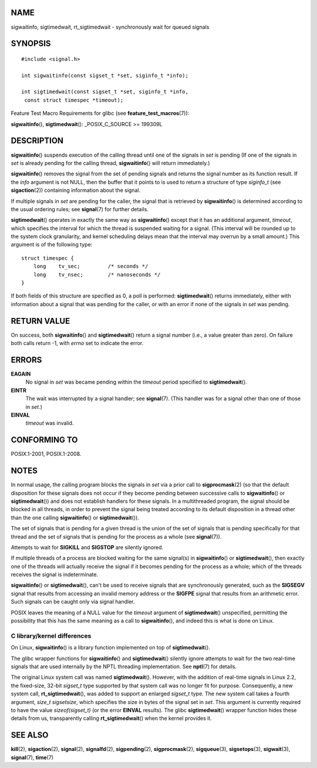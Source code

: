 NAME
====

sigwaitinfo, sigtimedwait, rt_sigtimedwait - synchronously wait for
queued signals

SYNOPSIS
========

::

   #include <signal.h>

   int sigwaitinfo(const sigset_t *set, siginfo_t *info);

   int sigtimedwait(const sigset_t *set, siginfo_t *info, 
    const struct timespec *timeout);

Feature Test Macro Requirements for glibc (see
**feature_test_macros**\ (7)):

**sigwaitinfo**\ (), **sigtimedwait**\ (): \_POSIX_C_SOURCE >= 199309L

DESCRIPTION
===========

**sigwaitinfo**\ () suspends execution of the calling thread until one
of the signals in *set* is pending (If one of the signals in *set* is
already pending for the calling thread, **sigwaitinfo**\ () will return
immediately.)

**sigwaitinfo**\ () removes the signal from the set of pending signals
and returns the signal number as its function result. If the *info*
argument is not NULL, then the buffer that it points to is used to
return a structure of type *siginfo_t* (see **sigaction**\ (2))
containing information about the signal.

If multiple signals in *set* are pending for the caller, the signal that
is retrieved by **sigwaitinfo**\ () is determined according to the usual
ordering rules; see **signal**\ (7) for further details.

**sigtimedwait**\ () operates in exactly the same way as
**sigwaitinfo**\ () except that it has an additional argument,
*timeout*, which specifies the interval for which the thread is
suspended waiting for a signal. (This interval will be rounded up to the
system clock granularity, and kernel scheduling delays mean that the
interval may overrun by a small amount.) This argument is of the
following type:

::

   struct timespec {
       long    tv_sec;         /* seconds */
       long    tv_nsec;        /* nanoseconds */
   }

If both fields of this structure are specified as 0, a poll is
performed: **sigtimedwait**\ () returns immediately, either with
information about a signal that was pending for the caller, or with an
error if none of the signals in *set* was pending.

RETURN VALUE
============

On success, both **sigwaitinfo**\ () and **sigtimedwait**\ () return a
signal number (i.e., a value greater than zero). On failure both calls
return -1, with *errno* set to indicate the error.

ERRORS
======

**EAGAIN**
   No signal in *set* was became pending within the *timeout* period
   specified to **sigtimedwait**\ ().

**EINTR**
   The wait was interrupted by a signal handler; see **signal**\ (7).
   (This handler was for a signal other than one of those in *set*.)

**EINVAL**
   *timeout* was invalid.

CONFORMING TO
=============

POSIX.1-2001, POSIX.1-2008.

NOTES
=====

In normal usage, the calling program blocks the signals in *set* via a
prior call to **sigprocmask**\ (2) (so that the default disposition for
these signals does not occur if they become pending between successive
calls to **sigwaitinfo**\ () or **sigtimedwait**\ ()) and does not
establish handlers for these signals. In a multithreaded program, the
signal should be blocked in all threads, in order to prevent the signal
being treated according to its default disposition in a thread other
than the one calling **sigwaitinfo**\ () or **sigtimedwait**\ ()).

The set of signals that is pending for a given thread is the union of
the set of signals that is pending specifically for that thread and the
set of signals that is pending for the process as a whole (see
**signal**\ (7)).

Attempts to wait for **SIGKILL** and **SIGSTOP** are silently ignored.

If multiple threads of a process are blocked waiting for the same
signal(s) in **sigwaitinfo**\ () or **sigtimedwait**\ (), then exactly
one of the threads will actually receive the signal if it becomes
pending for the process as a whole; which of the threads receives the
signal is indeterminate.

**sigwaitinfo**\ () or **sigtimedwait**\ (), can't be used to receive
signals that are synchronously generated, such as the **SIGSEGV** signal
that results from accessing an invalid memory address or the **SIGFPE**
signal that results from an arithmetic error. Such signals can be caught
only via signal handler.

POSIX leaves the meaning of a NULL value for the *timeout* argument of
**sigtimedwait**\ () unspecified, permitting the possibility that this
has the same meaning as a call to **sigwaitinfo**\ (), and indeed this
is what is done on Linux.

C library/kernel differences
----------------------------

On Linux, **sigwaitinfo**\ () is a library function implemented on top
of **sigtimedwait**\ ().

The glibc wrapper functions for **sigwaitinfo**\ () and
**sigtimedwait**\ () silently ignore attempts to wait for the two
real-time signals that are used internally by the NPTL threading
implementation. See **nptl**\ (7) for details.

The original Linux system call was named **sigtimedwait**\ (). However,
with the addition of real-time signals in Linux 2.2, the fixed-size,
32-bit *sigset_t* type supported by that system call was no longer fit
for purpose. Consequently, a new system call, **rt_sigtimedwait**\ (),
was added to support an enlarged *sigset_t* type. The new system call
takes a fourth argument, *size_t sigsetsize*, which specifies the size
in bytes of the signal set in *set*. This argument is currently required
to have the value *sizeof(sigset_t)* (or the error **EINVAL** results).
The glibc **sigtimedwait**\ () wrapper function hides these details from
us, transparently calling **rt_sigtimedwait**\ () when the kernel
provides it.

SEE ALSO
========

**kill**\ (2), **sigaction**\ (2), **signal**\ (2), **signalfd**\ (2),
**sigpending**\ (2), **sigprocmask**\ (2), **sigqueue**\ (3),
**sigsetops**\ (3), **sigwait**\ (3), **signal**\ (7), **time**\ (7)
